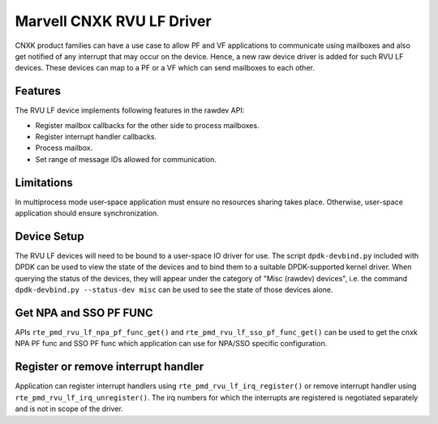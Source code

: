 ..  SPDX-License-Identifier: BSD-3-Clause
    Copyright(c) 2024 Marvell.

Marvell CNXK RVU LF Driver
==========================

CNXK product families can have a use case to allow PF and VF
applications to communicate using mailboxes and also get notified
of any interrupt that may occur on the device.
Hence, a new raw device driver is added for such RVU LF devices.
These devices can map to a PF or a VF which can send mailboxes to
each other.

Features
--------

The RVU LF device implements following features in the rawdev API:

- Register mailbox callbacks for the other side to process mailboxes.
- Register interrupt handler callbacks.
- Process mailbox.
- Set range of message IDs allowed for communication.

Limitations
-----------

In multiprocess mode user-space application must ensure
no resources sharing takes place.
Otherwise, user-space application should ensure synchronization.

Device Setup
------------

The RVU LF devices will need to be bound to a user-space IO driver for use.
The script ``dpdk-devbind.py`` included with DPDK can be used to
view the state of the devices and to bind them to a suitable DPDK-supported
kernel driver. When querying the status of the devices, they will appear under
the category of "Misc (rawdev) devices", i.e. the command
``dpdk-devbind.py --status-dev misc`` can be used to see the state of those
devices alone.

Get NPA and SSO PF FUNC
-----------------------

APIs ``rte_pmd_rvu_lf_npa_pf_func_get()`` and ``rte_pmd_rvu_lf_sso_pf_func_get()``
can be used to get the cnxk NPA PF func and SSO PF func which application
can use for NPA/SSO specific configuration.

Register or remove interrupt handler
------------------------------------

Application can register interrupt handlers using ``rte_pmd_rvu_lf_irq_register()``
or remove interrupt handler using ``rte_pmd_rvu_lf_irq_unregister()``.
The irq numbers for which the interrupts are registered is negotiated separately
and is not in scope of the driver.
